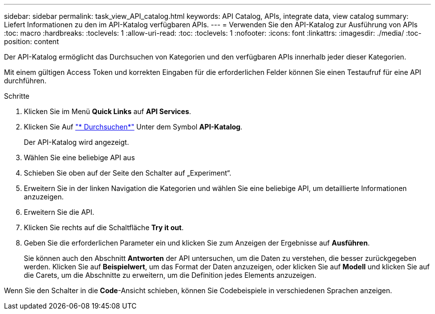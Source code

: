 ---
sidebar: sidebar 
permalink: task_view_API_catalog.html 
keywords: API Catalog, APIs, integrate data, view catalog 
summary: Liefert Informationen zu den im API-Katalog verfügbaren APIs. 
---
= Verwenden Sie den API-Katalog zur Ausführung von APIs
:toc: macro
:hardbreaks:
:toclevels: 1
:allow-uri-read: 
:toc: 
:toclevels: 1
:nofooter: 
:icons: font
:linkattrs: 
:imagesdir: ./media/
:toc-position: content


[role="lead"]
Der API-Katalog ermöglicht das Durchsuchen von Kategorien und den verfügbaren APIs innerhalb jeder dieser Kategorien.

Mit einem gültigen Access Token und korrekten Eingaben für die erforderlichen Felder können Sie einen Testaufruf für eine API durchführen.

.Schritte
. Klicken Sie im Menü *Quick Links* auf *API Services*.
. Klicken Sie Auf link:https://activeiq.netapp.com/catalog/internal/api-reference/introduction["* Durchsuchen*"] Unter dem Symbol *API-Katalog*.
+
Der API-Katalog wird angezeigt.

. Wählen Sie eine beliebige API aus
. Schieben Sie oben auf der Seite den Schalter auf „Experiment“.
. Erweitern Sie in der linken Navigation die Kategorien und wählen Sie eine beliebige API, um detaillierte Informationen anzuzeigen.
. Erweitern Sie die API.
. Klicken Sie rechts auf die Schaltfläche *Try it out*.
. Geben Sie die erforderlichen Parameter ein und klicken Sie zum Anzeigen der Ergebnisse auf *Ausführen*.
+
Sie können auch den Abschnitt *Antworten* der API untersuchen, um die Daten zu verstehen, die besser zurückgegeben werden. Klicken Sie auf *Beispielwert*, um das Format der Daten anzuzeigen, oder klicken Sie auf *Modell* und klicken Sie auf die Carets, um die Abschnitte zu erweitern, um die Definition jedes Elements anzuzeigen.



Wenn Sie den Schalter in die *Code*-Ansicht schieben, können Sie Codebeispiele in verschiedenen Sprachen anzeigen.
